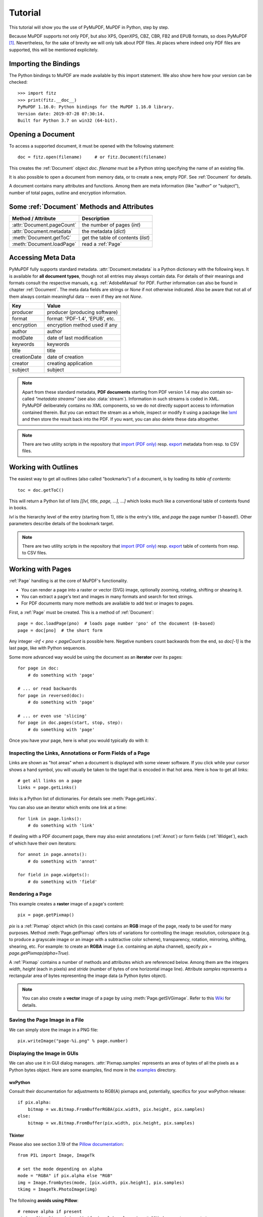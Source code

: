 .. _Tutorial:

=========
Tutorial
=========

.. highlight:: python

This tutorial will show you the use of PyMuPDF, MuPDF in Python, step by step.

Because MuPDF supports not only PDF, but also XPS, OpenXPS, CBZ, CBR, FB2 and EPUB formats, so does PyMuPDF [#f1]_. Nevertheless, for the sake of brevity we will only talk about PDF files. At places where indeed only PDF files are supported, this will be mentioned explicitely.

Importing the Bindings
==========================
The Python bindings to MuPDF are made available by this import statement. We also show here how your version can be checked::

    >>> import fitz
    >>> print(fitz.__doc__)
    PyMuPDF 1.16.0: Python bindings for the MuPDF 1.16.0 library.
    Version date: 2019-07-28 07:30:14.
    Built for Python 3.7 on win32 (64-bit).


Opening a Document
======================
To access a supported document, it must be opened with the following statement::

    doc = fitz.open(filename)     # or fitz.Document(filename)

This creates the :ref:`Document` object *doc*. *filename* must be a Python string specifying the name of an existing file.

It is also possible to open a document from memory data, or to create a new, empty PDF. See :ref:`Document` for details.

A document contains many attributes and functions. Among them are meta information (like "author" or "subject"), number of total pages, outline and encryption information.

Some :ref:`Document` Methods and Attributes
=============================================

=========================== ==========================================
**Method / Attribute**      **Description**
=========================== ==========================================
:attr:`Document.pageCount`  the number of pages (*int*)
:attr:`Document.metadata`   the metadata (*dict*)
:meth:`Document.getToC`     get the table of contents (*list*)
:meth:`Document.loadPage`   read a :ref:`Page`
=========================== ==========================================

Accessing Meta Data
========================
PyMuPDF fully supports standard metadata. :attr:`Document.metadata` is a Python dictionary with the following keys. It is available for **all document types**, though not all entries may always contain data. For details of their meanings and formats consult the respective manuals, e.g. :ref:`AdobeManual` for PDF. Further information can also be found in chapter :ref:`Document`. The meta data fields are strings or *None* if not otherwise indicated. Also be aware that not all of them always contain meaningful data -- even if they are not *None*.

============== =================================
**Key**        **Value**
============== =================================
producer       producer (producing software)
format         format: 'PDF-1.4', 'EPUB', etc.
encryption     encryption method used if any
author         author
modDate        date of last modification
keywords       keywords
title          title
creationDate   date of creation
creator        creating application
subject        subject
============== =================================

.. note:: Apart from these standard metadata, **PDF documents** starting from PDF version 1.4 may also contain so-called *"metadata streams"* (see also :data:`stream`). Information in such streams is coded in XML. PyMuPDF deliberately contains no XML components, so we do not directly support access to information contained therein. But you can extract the stream as a whole, inspect or modify it using a package like `lxml <https://pypi.org/project/lxml/>`_ and then store the result back into the PDF. If you want, you can also delete these data altogether.

.. note:: There are two utility scripts in the repository that `import (PDF only) <https://github.com/pymupdf/PyMuPDF-Utilities/tree/master/examples/csv2meta.py>`_ resp. `export <https://github.com/pymupdf/PyMuPDF-Utilities/tree/master/examples/meta2csv.py>`_ metadata from resp. to CSV files.

Working with Outlines
=========================
The easiest way to get all outlines (also called "bookmarks") of a document, is by loading its *table of contents*::

    toc = doc.getToC()

This will return a Python list of lists *[[lvl, title, page, ...], ...]* which looks much like a conventional table of contents found in books.

*lvl* is the hierarchy level of the entry (starting from 1), *title* is the entry's title, and *page* the page number (1-based!). Other parameters describe details of the bookmark target.

.. note:: There are two utility scripts in the repository that `import (PDF only) <https://github.com/pymupdf/PyMuPDF-Utilities/tree/master/examples/csv2toc.py>`_ resp. `export <https://github.com/pymupdf/PyMuPDF-Utilities/tree/master/examples/toc2csv.py>`_ table of contents from resp. to CSV files.

Working with Pages
======================
:ref:`Page` handling is at the core of MuPDF's functionality.

* You can render a page into a raster or vector (SVG) image, optionally zooming, rotating, shifting or shearing it.
* You can extract a page's text and images in many formats and search for text strings.
* For PDF documents many more methods are available to add text or images to pages.

First, a :ref:`Page` must be created. This is a method of :ref:`Document`::

    page = doc.loadPage(pno)  # loads page number 'pno' of the document (0-based)
    page = doc[pno]  # the short form

Any integer *-inf < pno < pageCount* is possible here. Negative numbers count backwards from the end, so *doc[-1]* is the last page, like with Python sequences.

Some more advanced way would be using the document as an **iterator** over its pages::

    for page in doc:
        # do something with 'page'

    # ... or read backwards
    for page in reversed(doc):
        # do something with 'page'

    # ... or even use 'slicing'
    for page in doc.pages(start, stop, step):
        # do something with 'page'


Once you have your page, here is what you would typically do with it:

Inspecting the Links, Annotations or Form Fields of a Page
-----------------------------------------------------------
Links are shown as "hot areas" when a document is displayed with some viewer software. If you click while your cursor shows a hand symbol, you will usually be taken to the taget that is encoded in that hot area. Here is how to get all links::

    # get all links on a page
    links = page.getLinks()

*links* is a Python list of dictionaries. For details see :meth:`Page.getLinks`.

You can also use an iterator which emits one link at a time::

    for link in page.links():
        # do something with 'link'

If dealing with a PDF document page, there may also exist annotations (:ref:`Annot`) or form fields (:ref:`Widget`), each of which have their own iterators::

    for annot in page.annots():
        # do something with 'annot'

    for field in page.widgets():
        # do something with 'field'


Rendering a Page
-----------------------
This example creates a **raster** image of a page's content::

    pix = page.getPixmap()

*pix* is a :ref:`Pixmap` object which (in this case) contains an **RGB** image of the page, ready to be used for many purposes. Method :meth:`Page.getPixmap` offers lots of variations for controlling the image: resolution, colorspace (e.g. to produce a grayscale image or an image with a subtractive color scheme), transparency, rotation, mirroring, shifting, shearing, etc. For example: to create an **RGBA** image (i.e. containing an alpha channel), specify *pix = page.getPixmap(alpha=True)*.

A :ref:`Pixmap` contains a number of methods and attributes which are referenced below. Among them are the integers *width*, *height* (each in pixels) and *stride* (number of bytes of one horizontal image line). Attribute *samples* represents a rectangular area of bytes representing the image data (a Python *bytes* object).

.. note:: You can also create a **vector** image of a page by using :meth:`Page.getSVGimage`. Refer to this `Wiki <https://github.com/pymupdf/PyMuPDF/wiki/Vector-Image-Support>`_ for details.

Saving the Page Image in a File
-----------------------------------
We can simply store the image in a PNG file::

    pix.writeImage("page-%i.png" % page.number)

Displaying the Image in GUIs
-------------------------------------------
We can also use it in GUI dialog managers. :attr:`Pixmap.samples` represents an area of bytes of all the pixels as a Python bytes object. Here are some examples, find more in the `examples <https://github.com/pymupdf/PyMuPDF/tree/master/examples>`_ directory.

wxPython
~~~~~~~~~~~~~
Consult their documentation for adjustments to RGB(A) pixmaps and, potentially, specifics for your wxPython release::

    if pix.alpha:
        bitmap = wx.Bitmap.FromBufferRGBA(pix.width, pix.height, pix.samples)
    else:
        bitmap = wx.Bitmap.FromBuffer(pix.width, pix.height, pix.samples)

Tkinter
~~~~~~~~~~
Please also see section 3.19 of the `Pillow documentation <https://Pillow.readthedocs.io>`_::

    from PIL import Image, ImageTk

    # set the mode depending on alpha
    mode = "RGBA" if pix.alpha else "RGB"
    img = Image.frombytes(mode, [pix.width, pix.height], pix.samples)
    tkimg = ImageTk.PhotoImage(img)

The following **avoids using Pillow**::

    # remove alpha if present
    pix1 = fitz.Pixmap(pix, 0) if pix.alpha else pix  # PPM does not support transparency
    imgdata = pix1.getImageData("ppm")  # extremely fast!
    tkimg = tkinter.PhotoImage(data = imgdata)

If you are looking for a complete Tkinter script paging through **any supported** document, `here it is! <https://github.com/JorjMcKie/PyMuPDF-Utilities/blob/master/doc-browser.py>`_ It can also zoom into pages, and it runs under Python 2 or 3. It requires the extremely handy `PySimpleGUI <https://pypi.org/project/PySimpleGUI/>`_ pure Python package.

PyQt4, PyQt5, PySide
~~~~~~~~~~~~~~~~~~~~~
Please also see section 3.16 of the `Pillow documentation <https://Pillow.readthedocs.io>`_::

    from PIL import Image, ImageQt

    # set the mode depending on alpha
    mode = "RGBA" if pix.alpha else "RGB"
    img = Image.frombytes(mode, [pix.width, pix.height], pix.samples)
    qtimg = ImageQt.ImageQt(img)

Again, you also can get along **without using PIL** if you use the pixmap *stride* property::

    from PyQt<x>.QtGui import QImage

    # set the correct QImage format depending on alpha
    fmt = QImage.Format_RGBA8888 if pix.alpha else QImage.Format_RGB888
    qtimg = QImage(pix.samples, pix.width, pix.height, pix.stride, fmt)


Extracting Text and Images
---------------------------
We can also extract all text, images and other information of a page in many different forms, and levels of detail::

    text = page.getText(opt)

Use one of the following strings for *opt* to obtain different formats [#f2]_:

* *"text"*: (default) plain text with line breaks. No formatting, no text position details, no images.

* *"blocks"*: generate a list of text blocks (= paragraphs).

* *"words"*: generate a list of words (strings not containing spaces).

* *"html"*: creates a full visual version of the page including any images. This can be displayed with your internet browser.

* *"dict"* / *"json"*: same information level as HTML, but provided as a Python dictionary or resp. JSON string. See :meth:`TextPage.extractDICT` resp. :meth:`TextPage.extractJSON` for details of its structure.

* *"rawdict"*: a super-set of :meth:`TextPage.extractDICT`. It additionally provides character detail information like XML. See :meth:`TextPage.extractRAWDICT` for details of its structure.

* *"xhtml"*: text information level as the TEXT version but includes images. Can also be displayed by internet browsers.

* *"xml"*: contains no images, but full position and font information down to each single text character. Use an XML module to interpret.

To give you an idea about the output of these alternatives, we did text example extracts. See :ref:`Appendix2`.

Searching for Text
-------------------
You can find out, exactly where on a page a certain text string appears::

    areas = page.searchFor("mupdf")

This delivers a list of rectangles (see :ref:`Rect`), each of which surrounds one occurrence of the string "mupdf" (case insensitive). You could use this information to e.g. highlight those areas (PDF only) or create a cross reference of the document.

Please also do have a look at chapter :ref:`cooperation` and at demo programs `demo.py <https://github.com/pymupdf/PyMuPDF-Utilities/tree/master/demo/demo.py>`_ and `demo-lowlevel.py <https://github.com/pymupdf/PyMuPDF-Utilities/tree/master/demo/demo-lowlevel.py>`_. Among other things they contain details on how the :ref:`TextPage`, :ref:`Device` and :ref:`DisplayList` classes can be used for a more direct control, e.g. when performance considerations suggest it.

PDF Maintenance
==================
PDFs are the only document type that can be **modified** using PyMuPDF. Other file types are read-only.

However, you can convert **any document** (including images) to a PDF and then apply all PyMuPDF features to the conversion result. Find out more here :meth:`Document.convertToPDF`, and also look at the demo script `pdf-converter.py <https://github.com/pymupdf/PyMuPDF-Utilities/tree/master/demo/pdf-converter.py>`_ which can convert any supported document to PDF.

:meth:`Document.save()` always stores a PDF in its current (potentially modified) state on disk.

You normally can choose whether to save to a new file, or just append your modifications to the existing one ("incremental save"), which often is very much faster.

The following describes ways how you can manipulate PDF documents. This description is by no means complete: much more can be found in the following chapters.

Modifying, Creating, Re-arranging and Deleting Pages
-------------------------------------------------------
There are several ways to manipulate the so-called **page tree** (a structure describing all the pages) of a PDF:

:meth:`Document.deletePage` and :meth:`Document.deletePageRange` delete pages.

:meth:`Document.copyPage`, :meth:`Document.fullcopyPage` and :meth:`Document.movePage` copy or move a page to other locations within the same document.

:meth:`Document.select` shrinks a PDF down to selected pages. Parameter is a sequence [#f3]_ of the page numbers that you want to keep. These integers must all be in range *0 <= i < pageCount*. When executed, all pages **missing** in this list will be deleted. Remaining pages will occur **in the sequence and as many times (!) as you specify them**.

So you can easily create new PDFs with

* the first or last 10 pages,
* only the odd or only the even pages (for doing double-sided printing),
* pages that **do** or **don't** contain a given text,
* reverse the page sequence, ...

... whatever you can think of.

The saved new document will contain links, annotations and bookmarks that are still valid (i.a.w. either pointing to a selected page or to some external resource).

:meth:`Document.insertPage` and :meth:`Document.newPage` insert new pages.

Pages themselves can moreover be modified by a range of methods (e.g. page rotation, annotation and link maintenance, text and image insertion).

Joining and Splitting PDF Documents
------------------------------------

Method :meth:`Document.insertPDF` copies pages **between different** PDF documents. Here is a simple **joiner** example (*doc1* and *doc2* being openend PDFs)::

    # append complete doc2 to the end of doc1
    doc1.insertPDF(doc2)

Here is a snippet that **splits** *doc1*. It creates a new document of its first and its last 10 pages::

    doc2 = fitz.open()                 # new empty PDF
    doc2.insertPDF(doc1, to_page = 9)  # first 10 pages
    doc2.insertPDF(doc1, from_page = len(doc1) - 10) # last 10 pages
    doc2.save("first-and-last-10.pdf")

More can be found in the :ref:`Document` chapter. Also have a look at `PDFjoiner.py <https://github.com/pymupdf/PyMuPDF-Utilities/tree/master/examples/PDFjoiner.py>`_.

Embedding Data
---------------

PDFs can be used as containers for abitrary data (executables, other PDFs, text or binary files, etc.) much like ZIP archives.

PyMuPDF fully supports this feature via :ref:`Document` *embeddedFile** methods and attributes. For some detail read :ref:`Appendix 3`, consult the Wiki on `embedding files <https://github.com/pymupdf/PyMuPDF/wiki/Dealing-with-Embedded-Files>`_, or the example scripts `embedded-copy.py <https://github.com/pymupdf/PyMuPDF-Utilities/tree/master/examples/embedded-copy.py>`_, `embedded-export.py <https://github.com/pymupdf/PyMuPDF-Utilities/tree/master/examples/embedded-export.py>`_, `embedded-import.py <https://github.com/pymupdf/PyMuPDF-Utilities/tree/master/examples/embedded-import.py>`_, and `embedded-list.py <https://github.com/pymupdf/PyMuPDF-Utilities/tree/master/examples/embedded-list.py>`_.


Saving
-------

As mentioned above, :meth:`Document.save` will **always** save the document in its current state.

You can write changes back to the **original PDF** by specifying option *incremental=True*. This process is (usually) **extremely fast**, since changes are **appended to the original file** without completely rewriting it.

:meth:`Document.save` options correspond to options of MuPDF's command line utility *mutool clean*, see the following table.

=================== =========== ==================================================
**Save Option**     **mutool**  **Effect**
=================== =========== ==================================================
garbage=1           g           garbage collect unused objects
garbage=2           gg          in addition to 1, compact :data:`xref` tables
garbage=3           ggg         in addition to 2, merge duplicate objects
garbage=4           gggg        in addition to 3, skip duplicate streams
clean=1             cs          clean and sanitize content streams
deflate=1           z           deflate uncompressed streams
ascii=1             a           convert binary data to ASCII format
linear=1            l           create a linearized version
expand=1            i           decompress images
expand=2            f           decompress fonts
expand=255          d           decompress all
=================== =========== ==================================================

.. note:: For an explanation of terms like *object, stream, xref* consult the :ref:`Glossary` chapter.

For example, *mutool clean -ggggz file.pdf* yields excellent compression results. It corresponds to *doc.save(filename, garbage=4, deflate=1)*.

Closing
=========
It is often desirable to "close" a document to relinquish control of the underlying file to the OS, while your program continues.

This can be achieved by the :meth:`Document.close` method. Apart from closing the underlying file, buffer areas associated with the document will be freed.

Further Reading
================
Also have a look at PyMuPDF's `Wiki <https://github.com/pymupdf/PyMuPDF/wiki>`_ pages. Especially those named in the sidebar under title **"Recipes"** cover over 15 topics written in "How-To" style.

This document also contains a :ref:`FAQ`. This chapter has close connection to the aforementioned recipes, and it will be extended with more content over time.

.. rubric:: Footnotes

.. [#f1] PyMuPDF lets you also open several image file types just like normal documents. See section :ref:`ImageFiles` in chapter :ref:`Pixmap` for more comments.

.. [#f2] :meth:`Page.getText` is a convenience wrapper for several methods of another PyMuPDF class, :ref:`TextPage`. The names of these methods correspond to the argument string passed to :meth:`Page.getText` \:  *Page.getText("dict")* is equivalent to *TextPage.extractDICT()* \.

.. [#f3] "Sequences" are Python objects conforming to the sequence protocol. These objects implement a method named *__getitem__()*. Best known examples are Python tuples and lists. But *array.array*, *numpy.array* and PyMuPDF's "geometry" objects (:ref:`Algebra`) are sequences, too. Refer to :ref:`SequenceTypes` for details.
